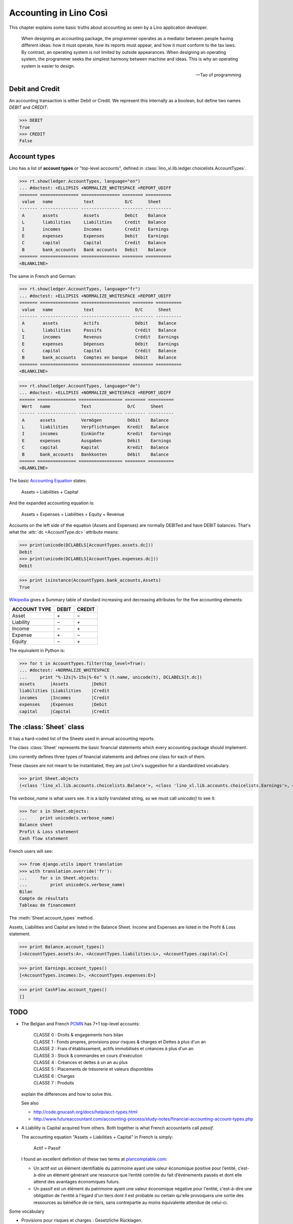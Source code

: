 .. _cosi.specs.accounting:

=======================
Accounting in Lino Così
=======================

.. how to test this document:

    $ python setup.py test -s tests.SpecsTests.test_accounting

    Doctest initialization:

    >>> import lino
    >>> lino.startup('lino_book.projects.pierre.settings.demo')
    >>> from lino.api.doctest import *
    >>> from lino_xl.lib.accounts.models import *


This chapter explains some basic truths about accounting as seen by a
Lino application developer.

    When designing an accounting package, the programmer operates as a
    mediator between people having different ideas: how it must
    operate, how its reports must appear, and how it must conform to
    the tax laws. By contrast, an operating system is not limited by
    outside appearances. When designing an operating system, the
    programmer seeks the simplest harmony between machine and
    ideas. This is why an operating system is easier to design.  
    
    -- Tao of programming


Debit and Credit
----------------

An accounting transaction is either Debit or Credit.  We represent
this internally as a boolean, but define two names `DEBIT` and
`CREDIT`:

>>> DEBIT
True
>>> CREDIT
False

Account types
-------------

Lino has a list of **account types** or "top-level accounts", defined
in :class:`lino_xl.lib.ledger.choicelists.AccountTypes`.

>>> rt.show(ledger.AccountTypes, language="en")
... #doctest: +ELLIPSIS +NORMALIZE_WHITESPACE +REPORT_UDIFF
======= =============== =============== ======== ==========
 value   name            text            D/C      Sheet
------- --------------- --------------- -------- ----------
 A       assets          Assets          Debit    Balance
 L       liabilities     Liabilities     Credit   Balance
 I       incomes         Incomes         Credit   Earnings
 E       expenses        Expenses        Debit    Earnings
 C       capital         Capital         Credit   Balance
 B       bank_accounts   Bank accounts   Debit    Balance
======= =============== =============== ======== ==========
<BLANKLINE>

The same in French and German:

>>> rt.show(ledger.AccountTypes, language="fr")
... #doctest: +ELLIPSIS +NORMALIZE_WHITESPACE +REPORT_UDIFF
======= =============== =================== ======== ==========
 value   name            text                D/C      Sheet
------- --------------- ------------------- -------- ----------
 A       assets          Actifs              Débit    Balance
 L       liabilities     Passifs             Crédit   Balance
 I       incomes         Revenus             Crédit   Earnings
 E       expenses        Dépenses            Débit    Earnings
 C       capital         Capital             Crédit   Balance
 B       bank_accounts   Comptes en banque   Débit    Balance
======= =============== =================== ======== ==========
<BLANKLINE>

>>> rt.show(ledger.AccountTypes, language="de")
... #doctest: +ELLIPSIS +NORMALIZE_WHITESPACE +REPORT_UDIFF
====== =============== ================= ======== ==========
 Wert   name            Text              D/C      Sheet
------ --------------- ----------------- -------- ----------
 A      assets          Vermögen          Débit    Balance
 L      liabilities     Verpflichtungen   Kredit   Balance
 I      incomes         Einkünfte         Kredit   Earnings
 E      expenses        Ausgaben          Débit    Earnings
 C      capital         Kapital           Kredit   Balance
 B      bank_accounts   Bankkonten        Débit    Balance
====== =============== ================= ======== ==========
<BLANKLINE>


.. 
  >>> translation.activate('en')



The basic `Accounting Equation
<https://en.wikipedia.org/wiki/Accounting_equation>`_ states:

  Assets = Liabilities + Capital
 
And the expanded accounting equation is:

    Assets + Expenses = Liabilities + Equity + Revenue
    

Accounts on the left side of the equation (Assets and Expenses) are
normally DEBITed and have DEBIT balances.  That's what the :attr:`dc
<AccountType.dc>` attribute means:

>>> print(unicode(DCLABELS[AccountTypes.assets.dc]))
Debit
>>> print(unicode(DCLABELS[AccountTypes.expenses.dc]))
Debit

>>> print isinstance(AccountTypes.bank_accounts,Assets)
True


`Wikipedia <http://en.wikipedia.org/wiki/Debits_and_credits>`_ gives a
Summary table of standard increasing and decreasing attributes for the
five accounting elements:

============= ===== ======
ACCOUNT TYPE  DEBIT CREDIT
============= ===== ======
Asset         \+    \−
Liability     \−    \+
Income        \−    \+
Expense       \+    \−
Equity        \−     \+      
============= ===== ======
  
The equivalent in Python is:

>>> for t in AccountTypes.filter(top_level=True):
... #doctest: +NORMALIZE_WHITESPACE
...     print "%-12s|%-15s|%-6s" % (t.name, unicode(t), DCLABELS[t.dc])
assets      |Assets         |Debit
liabilities |Liabilities    |Credit
incomes     |Incomes        |Credit
expenses    |Expenses       |Debit
capital     |Capital        |Credit


The :class:`Sheet` class
------------------------

It has a hard-coded list of the Sheets used in annual accounting
reports.

The class :class:`Sheet` represents the basic financial statements
which every accounting package should implement.

Lino currently defines three types of financial statements and defines
one class for each of them.

These classes are not meant to be instantiated, they are just Lino's
suggestion for a standardized vocabulary.

>>> print Sheet.objects
(<class 'lino_xl.lib.accounts.choicelists.Balance'>, <class 'lino_xl.lib.accounts.choicelists.Earnings'>, <class 'lino_xl.lib.accounts.choicelists.CashFlow'>)

The `verbose_name` is what users see. It is a lazily translated
string, so we must call `unicode()` to see it:

>>> for s in Sheet.objects:
...     print unicode(s.verbose_name)
Balance sheet
Profit & Loss statement
Cash flow statement

French users will see:

>>> from django.utils import translation
>>> with translation.override('fr'):
...     for s in Sheet.objects:
...         print unicode(s.verbose_name)
Bilan
Compte de résultats
Tableau de financement


The :meth:`Sheet.account_types` method.

Assets, Liabilities and Capital are listed in the Balance Sheet.
Income and Expenses are listed in the Profit & Loss statement.

>>> print Balance.account_types()
[<AccountTypes.assets:A>, <AccountTypes.liabilities:L>, <AccountTypes.capital:C>]

>>> print Earnings.account_types()
[<AccountTypes.incomes:I>, <AccountTypes.expenses:E>]

>>> print CashFlow.account_types()
[]



TODO
----

- The Belgian and French `PCMN
  <https://en.wikipedia.org/wiki/French_generally_accepted_accounting_principles>`__
  has 7+1 top-level accounts:

    | CLASSE 0 : Droits & engagements hors bilan
    | CLASSE 1 : Fonds propres, provisions pour risques & charges et Dettes à plus d'un an
    | CLASSE 2 : Frais d'établissement, actifs immobilisés et créances à plus d'un an
    | CLASSE 3 : Stock & commandes en cours d'exécution
    | CLASSE 4 : Créances et dettes à un an au plus
    | CLASSE 5 : Placements de trésorerie et valeurs disponibles
    | CLASSE 6 : Charges
    | CLASSE 7 : Produits
    
  explain the differences and how to solve this.
  
  See also 

  - http://code.gnucash.org/docs/help/acct-types.html
  - http://www.futureaccountant.com/accounting-process/study-notes/financial-accounting-account-types.php
  

- A Liability is Capital acquired from others. 
  Both together is what French accountants call *passif*.
  
  The accounting equation "Assets = Liabilities + Capital" 
  in French is simply:

      Actif = Passif
      
  I found an excellent definition of these two terms at 
  `plancomptable.com <http://www.plancomptable.com/titre-II/titre-II.htm>`_:

  - Un actif est un élément identifiable du patrimoine ayant une 
    valeur économique positive pour l’entité, c’est-à-dire un élément 
    générant une ressource que l’entité contrôle du fait d’événements 
    passés et dont elle attend des avantages économiques futurs.
  
  - Un passif est un élément du patrimoine ayant une valeur 
    économique négative pour l'entité, c'est-à-dire une obligation de 
    l'entité à l'égard d'un tiers dont il est probable ou certain 
    qu'elle provoquera une sortie des ressources au bénéfice de ce 
    tiers, sans contrepartie au moins équivalente attendue de celui-ci. 
  

Some vocabulary

- Provisions pour risques et charges : Gesetzliche Rücklagen.
- Créances et dettes : Kredite, Anleihen, Schulden.


